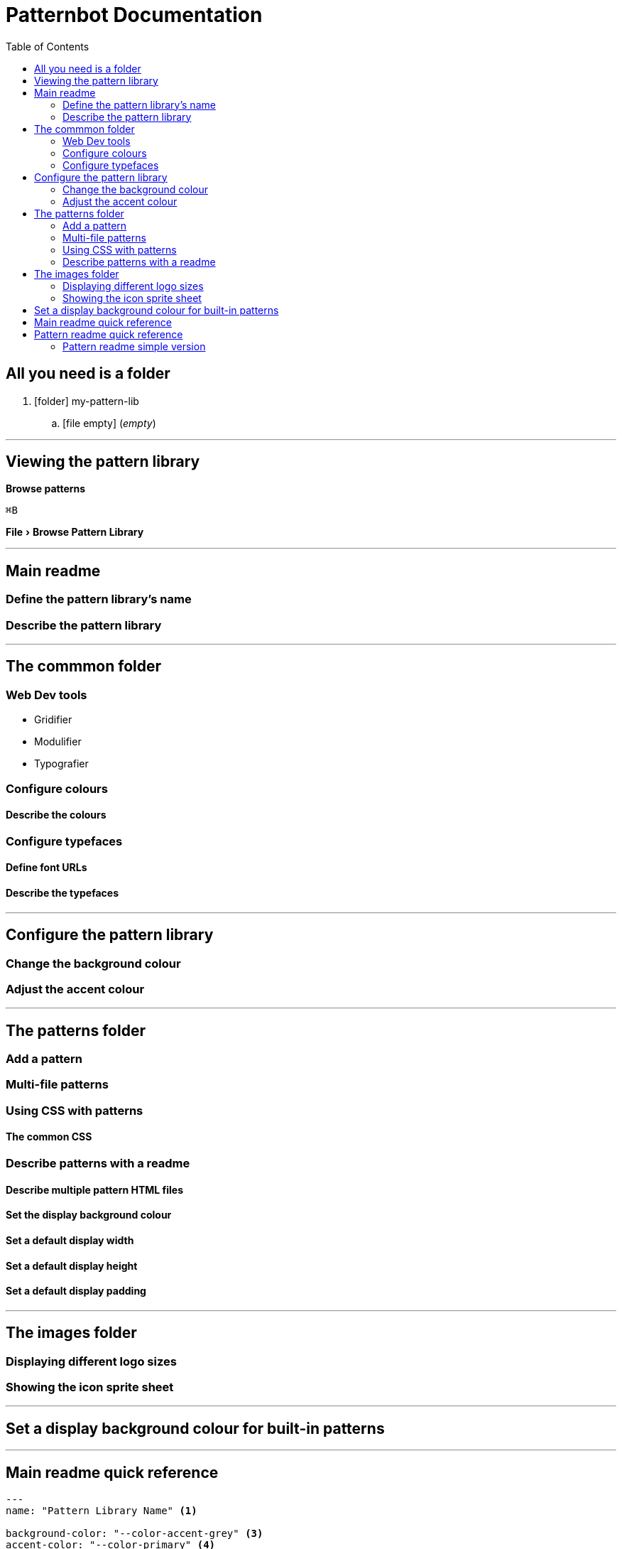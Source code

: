 = Patternbot Documentation
:toc:
:experimental:
:source-highlighter: rouge

== All you need is a folder

[.folder-tree]
. icon:folder[size=16] my-pattern-lib
.. icon:file-empty[size=16] (_empty_)

'''

== Viewing the pattern library

btn:[Browse patterns]

kbd:[⌘B]

menu:File[Browse Pattern Library]

'''

== Main readme
=== Define the pattern library’s name
=== Describe the pattern library

'''

== The commmon folder
=== Web Dev tools

* Gridifier
* Modulifier
* Typografier

=== Configure colours
==== Describe the colours
=== Configure typefaces
==== Define font URLs
==== Describe the typefaces

'''

== Configure the pattern library
=== Change the background colour
=== Adjust the accent colour

'''

== The patterns folder
=== Add a pattern
=== Multi-file patterns
=== Using CSS with patterns
==== The common CSS
=== Describe patterns with a readme
==== Describe multiple pattern HTML files
==== Set the display background colour
==== Set a default display width
==== Set a default display height
==== Set a default display padding

'''

== The images folder
=== Displaying different logo sizes
=== Showing the icon sprite sheet

'''

== Set a display background colour for built-in patterns

'''

== Main readme quick reference

[source,markdown]
----
---
name: "Pattern Library Name" <1>

background-color: "--color-accent-grey" <3>
accent-color: "--color-primary" <4>

font-url: "https://fonts.googleapis.com/css?family=Roboto:400,400i,700" <5>
output-file: "pattern-library.html" <6>

fonts: <7>
  primary: | <8>
    This is a description. <9>
  secondary: |
    This is a description.
  accent: |
    This is a description.

colours: <10>
  primary: | <11>
    This is a description.
  secondary: |
    This is a description.
  accent: |
    This is a description.
  neutral: |
    This is a description.

brand: <12>
  logos: <13>
    background-color: "#e2e2e2" <14>
  colours:
    background-color: "--color-accent-not-as-bright"
  typefaces:
    background-color: "magenta"

icons:
  icons:
    background-color: "--color-accent" <15>
    icon-id-1: <16>
      background-color: "--color-neutral" <17>
---

The main description for the pattern library goes here. <2>
----
[.code-labels]
<1> The name of the pattern library, shown in the navigation & brand section
<2> The pattern library description, shown at the top, in the brand section, next to the logos
<3> Set the background colour of the whole pattern library: use theme variables, hex colours, or CSS colour names
<4> Set the accent colour, used on important headings; _default:_ the primary colour

'''

== Pattern readme quick reference

[source,markdown]
----
---
image-card: | <2>
  The description for the image card. <3>

link-card: <4>
  width: 400 <5>
  height: 600 <6>
  padding: "1em" <7>
  background-color: "--var-neutral-dark" <8>
  description: | <9>
    This is the description here.

icon-card:
  hideCode: true <10>
  notResizable: true <11>
  hidePopOutButton: true <12>
---

Describe all the patterns together as a group. <1>
----

=== Pattern readme simple version

[source,markdown]
----
Description for a pattern that includes one a single HTML file.
----
